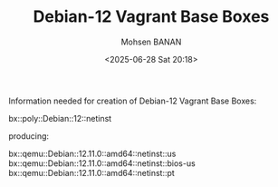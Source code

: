 #+TITLE: Debian-12 Vagrant Base Boxes
#+DATE: <2025-06-28 Sat 20:18>
#+AUTHOR: Mohsen BANAN

Information needed for creation of Debian-12 Vagrant Base Boxes:

bx::poly::Debian::12::netinst

producing:

bx::qemu::Debian::12.11.0::amd64::netinst::us
bx::qemu::Debian::12.11.0::amd64::netinst::bios-us
bx::qemu::Debian::12.11.0::amd64::netinst::pt
